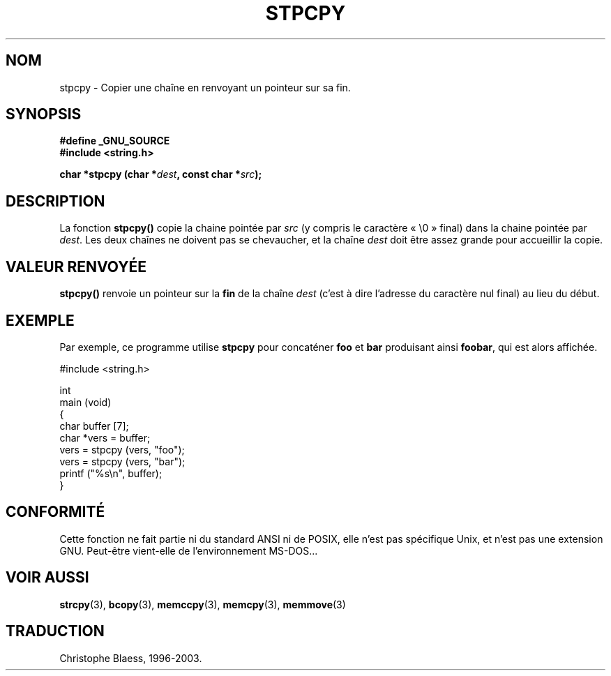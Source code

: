 .\" Hey Emacs! This file is -*- nroff -*- source.
.\"
.\" Copyright 1995 James R. Van Zandt <jrv@vanzandt.mv.com>
.\"
.\" Permission is granted to make and distribute verbatim copies of this
.\" manual provided the copyright notice and this permission notice are
.\" preserved on all copies.
.\"
.\" Permission is granted to copy and distribute modified versions of this
.\" manual under the conditions for verbatim copying, provided that the
.\" entire resulting derived work is distributed under the terms of a
.\" permission notice identical to this one
.\"
.\" Since the Linux kernel and libraries are constantly changing, this
.\" manual page may be incorrect or out-of-date.  The author(s) assume no
.\" responsibility for errors or omissions, or for damages resulting from
.\" the use of the information contained herein.  The author(s) may not
.\" have taken the same level of care in the production of this manual,
.\" which is licensed free of charge, as they might when working
.\" professionally.
.\"
.\" Formatted or processed versions of this manual, if unaccompanied by
.\" the source, must acknowledge the copyright and authors of this work.
.\"
.\"
.\" Traduction 09/11/1996 par Christophe Blaess (ccb@club-internet.fr)
.\" Màj 21/07/2003 LDP-1.56
.\" Màj 04/07/2005 LDP-1.61
.\"
.TH STPCPY 3 "21 juillet 2003" LDP "Manuel du programmeur Linux"
.SH NOM
stpcpy \- Copier une chaîne en renvoyant un pointeur sur sa fin.
.SH SYNOPSIS
.nf
.B #define _GNU_SOURCE
.br
.B #include <string.h>
.sp
.BI "char *stpcpy (char *" dest ", const char *" src );
.fi
.SH DESCRIPTION
La fonction \fBstpcpy()\fP copie la chaine pointée par \fIsrc\fP
(y compris le caractère «\ \e0\ » final) dans la chaine pointée par
\fIdest\fP.  Les deux chaînes ne doivent pas se chevaucher, et la chaîne
\fIdest\fP doit être assez grande pour accueillir la copie.
.SH "VALEUR RENVOYÉE"
\fBstpcpy()\fP renvoie un pointeur sur la \fBfin\fP de la chaîne
\fIdest\fP (c'est à dire l'adresse du caractère nul final)
au lieu du début.
.SH EXEMPLE
Par exemple, ce programme utilise \fBstpcpy\fP pour concaténer \fBfoo\fP et
\fBbar\fP produisant ainsi \fBfoobar\fP, qui est alors affichée.
.nf

   #include <string.h>

   int
   main (void)
   {
      char buffer [7];
      char *vers = buffer;
      vers = stpcpy (vers, "foo");
      vers = stpcpy (vers, "bar");
      printf ("%s\\n", buffer);
   }
.fi
.SH "CONFORMITÉ"
Cette fonction ne fait partie ni du standard ANSI ni de POSIX, elle n'est
pas spécifique Unix, et n'est pas une extension GNU.
Peut-être vient-elle de l'environnement MS-DOS...
.SH "VOIR AUSSI"
.BR strcpy (3),
.BR bcopy (3),
.BR memccpy (3),
.BR memcpy (3),
.BR memmove (3)
.SH TRADUCTION
Christophe Blaess, 1996-2003.
